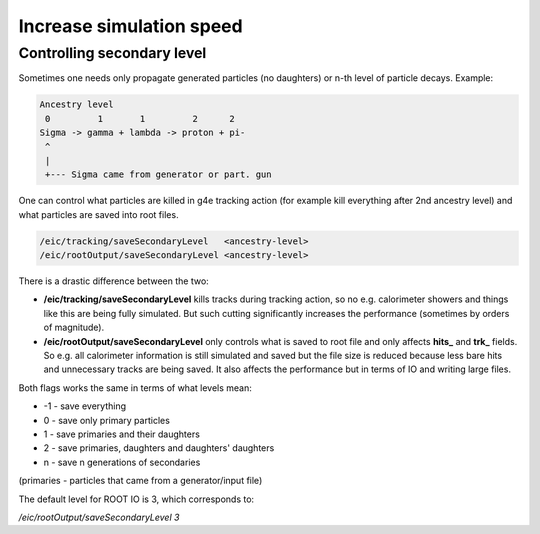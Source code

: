 Increase simulation speed
=========================


Controlling secondary level
---------------------------

Sometimes one needs only propagate generated particles (no daughters) or n-th level of particle decays. Example:

.. code::

    Ancestry level
     0         1       1         2      2
    Sigma -> gamma + lambda -> proton + pi-
     ^
     |
     +--- Sigma came from generator or part. gun

One can control what particles are killed in g4e tracking action (for example kill everything after 2nd ancestry level)
and what particles are saved into root files.

.. code::

   /eic/tracking/saveSecondaryLevel   <ancestry-level>
   /eic/rootOutput/saveSecondaryLevel <ancestry-level>


There is a drastic difference between the two:

- **/eic/tracking/saveSecondaryLevel** kills tracks during
  tracking action, so no e.g. calorimeter showers and things like this are being fully simulated. But such
  cutting significantly increases the performance (sometimes by orders of magnitude).

- **/eic/rootOutput/saveSecondaryLevel** only controls what is saved to root file and only affects
  **hits\_** and **trk\_** fields. So e.g. all calorimeter information is still simulated and saved but the file size is reduced
  because less bare hits and unnecessary tracks are being saved. It also affects the performance but in terms of IO and
  writing large files.

Both flags works the same in terms of what levels mean:

* -1 -  save everything
* 0  - save only primary particles
* 1  - save primaries and their daughters
* 2  - save primaries, daughters and daughters' daughters
* n  - save n generations of secondaries

(primaries - particles that came from a generator/input file)

The default level for ROOT IO is 3, which corresponds to:

`/eic/rootOutput/saveSecondaryLevel 3`